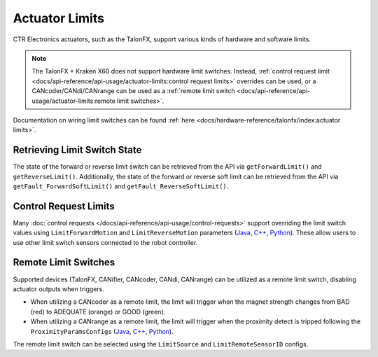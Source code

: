 Actuator Limits
===============

CTR Electronics actuators, such as the TalonFX, support various kinds of hardware and software limits.

.. note:: The TalonFX + Kraken X60 does not support hardware limit switches. Instead, :ref:`control request limit <docs/api-reference/api-usage/actuator-limits:control request limits>` overrides can be used, or a CANcoder/CANdi/CANrange can be used as a :ref:`remote limit switch <docs/api-reference/api-usage/actuator-limits:remote limit switches>`.

Documentation on wiring limit switches can be found :ref:`here <docs/hardware-reference/talonfx/index:actuator limits>`.

Retrieving Limit Switch State
-----------------------------

The state of the forward or reverse limit switch can be retrieved from the API via ``getForwardLimit()`` and ``getReverseLimit()``. Additionally, the state of the forward or reverse soft limit can be retrieved from the API via ``getFault_ForwardSoftLimit()`` and ``getFault_ReverseSoftLimit()``.

.. tab-set::

   .. tab-item:: Java
      :sync: Java

      .. code-block:: java

         var forwardLimit = m_motor.getForwardLimit();
         if (forwardLimit.getValue() == ForwardLimitValue.ClosedToGround) {
            // do action when forward limit is closed
         }

         var forwardSoftLimit = m_motor.getFault_ForwardSoftLimit();
         if (forwardSoftLimit.getValue()) {
            // do action when forward soft limit is reached
         }

   .. tab-item:: C++
      :sync: C++

      .. code-block:: cpp

         auto& forwardLimit = m_motor.GetForwardLimit();
         if (forwardLimit.GetValue() == signals::ForwardLimitValue::ClosedToGround) {
            // do action when forward limit is closed
         }

         auto& forwardSoftLimit = m_motor.GetFault_ForwardSoftLimit();
         if (forwardSoftLimit.GetValue()) {
            // do action when forward soft limit is reached
         }

   .. tab-item:: Python
      :sync: Python

      .. code-block:: python

         forward_limit = self.motor.get_forward_limit()
         if forward_limit.value is signals.ForwardLimitValue.CLOSED_TO_GROUND:
            # do action when forward limit is closed

         forward_soft_limit = self.motor.get_fault_forward_soft_limit()
         if forward_soft_limit.value:
            # do action when forward soft limit is reached

Control Request Limits
----------------------

Many :doc:`control requests </docs/api-reference/api-usage/control-requests>` support overriding the limit switch values using ``LimitForwardMotion`` and ``LimitReverseMotion`` parameters (`Java <https://api.ctr-electronics.com/phoenix6/release/java/com/ctre/phoenix6/controls/DutyCycleOut.html#LimitForwardMotion>`__, `C++ <https://api.ctr-electronics.com/phoenix6/release/cpp/classctre_1_1phoenix6_1_1controls_1_1_duty_cycle_out.html#a2696bd6c0631110656541208a3f40dac>`__, `Python <https://api.ctr-electronics.com/phoenix6/release/python/autoapi/phoenix6/controls/duty_cycle_out/index.html#phoenix6.controls.duty_cycle_out.DutyCycleOut.limit_forward_motion>`__). These allow users to use other limit switch sensors connected to the robot controller.

.. tab-set::

   .. tab-item:: Java
      :sync: Java

      .. code-block:: java

         final DigitalInput m_forwardLimit = new DigitalInput(0);
         final DigitalInput m_reverseLimit = new DigitalInput(1);

         final DutyCycleOut m_dutyCycle = new DutyCycleOut(0.0);

         m_motor.setControl(m_dutyCycle.withOutput(0.5)
               .withLimitForwardMotion(m_forwardLimit.get())
               .withLimitReverseMotion(m_reverseLimit.get()));

   .. tab-item:: C++
      :sync: C++

      .. code-block:: cpp

         frc::DigitalInput m_forwardLimit{0};
         frc::DigitalInput m_reverseLimit{1};

         controls::DutyCycleOut m_dutyCycle{0.0};

         m_motor.SetControl(m_dutyCycle.WithOutput(0.5)
               .WithLimitForwardMotion(m_forwardLimit.Get())
               .WithLimitReverseMotion(m_reverseLimit.Get()));

   .. tab-item:: Python
      :sync: Python

      .. code-block:: python

         self.forward_limit = wpilib.DigitalInput(0)
         self.reverse_limit = wpilib.DigitalInput(1)

         self.duty_cycle = controls.DutyCycleOut(0.0)

         self.motor.set_control(self.duty_cycle.with_output(0.5)
               .with_limit_forward_motion(self.forward_limit.get())
               .with_limit_reverse_motion(self.reverse_limit.get()))

Remote Limit Switches
---------------------

Supported devices (TalonFX, CANifier, CANcoder, CANdi, CANrange) can be utilized as a remote limit switch, disabling actuator outputs when triggers.

- When utilizing a CANcoder as a remote limit, the limit will trigger when the magnet strength changes from BAD (red) to ADEQUATE (orange) or GOOD (green).
- When utilizing a CANrange as a remote limit, the limit will trigger when the proximity detect is tripped following the ``ProximityParamsConfigs`` (`Java <https://api.ctr-electronics.com/phoenix6/release/java/com/ctre/phoenix6/configs/ProximityParamsConfigs.html>`__, `C++ <https://api.ctr-electronics.com/phoenix6/release/cpp/classctre_1_1phoenix6_1_1configs_1_1_proximity_params_configs.html>`__, `Python <https://api.ctr-electronics.com/phoenix6/release/python/autoapi/phoenix6/configs/config_groups/index.html#phoenix6.configs.config_groups.ProximityParamsConfigs>`__).

The remote limit switch can be selected using the ``LimitSource`` and ``LimitRemoteSensorID`` configs.

.. tab-set::

   .. tab-item:: Java
      :sync: java

      .. code-block:: java

         var limitConfigs = new HardwareLimitSwitchConfigs();
         limitConfigs.ForwardLimitSource = ForwardLimitSourceValue.RemoteCANcoder;
         limitConfigs.ForwardLimitRemoteSensorID = m_cancoder.getDeviceID();

         m_motor.getConfigurator().apply(limitConfigs);

   .. tab-item:: C++
      :sync: cpp

      .. code-block:: cpp

         configs::HardwareLimitSwitchConfigs limitConfigs{};
         limitConfigs.ForwardLimitSource = signals::ForwardLimitSourceValue::RemoteCANcoder;
         limitConfigs.ForwardLimitRemoteSensorID = m_cancoder.GetDeviceID();

         m_motor.GetConfigurator().Apply(limitConfigs);

   .. tab-item:: Python
      :sync: python

      .. code-block:: python

         limit_configs = configs.HardwareLimitSwitchConfigs()
         limit_configs.forward_limit_source = signals.ForwardLimitSourceValue.REMOTE_CANCODER
         limit_configs.forward_limit_remote_sensor_id = self.cancoder.device_id

         self.motor.configurator.apply(limit_configs)
